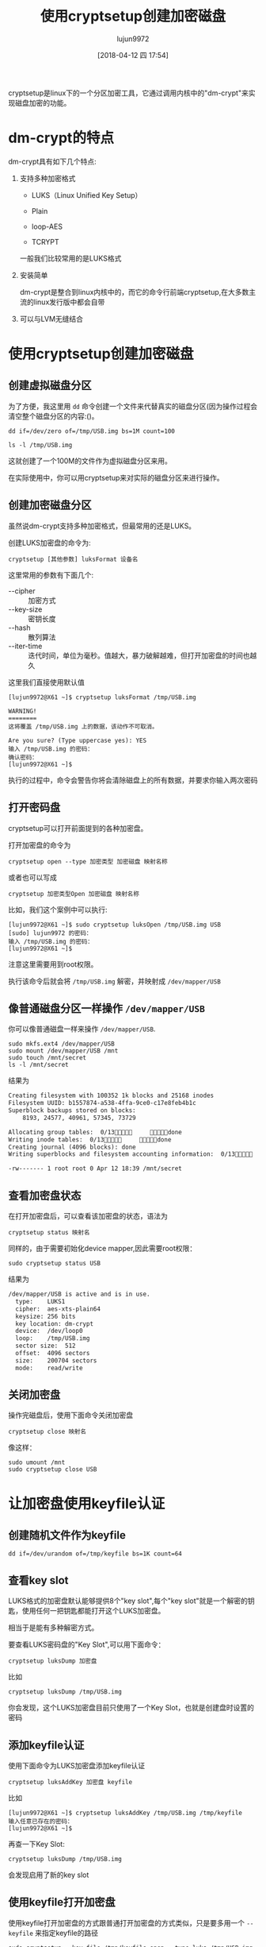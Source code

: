 #+TITLE: 使用cryptsetup创建加密磁盘
#+AUTHOR: lujun9972
#+TAGS: linux和它的小伙伴
#+DATE: [2018-04-12 四 17:54]
#+LANGUAGE:  zh-CN
#+OPTIONS:  H:6 num:nil toc:t \n:nil ::t |:t ^:nil -:nil f:t *:t <:nil

cryptsetup是linux下的一个分区加密工具，它通过调用内核中的"dm-crypt"来实现磁盘加密的功能。

* dm-crypt的特点
dm-crypt具有如下几个特点:

1. 支持多种加密格式
   
   + LUKS（Linux Unified Key Setup）

   + Plain

   + loop-AES

   + TCRYPT

   一般我们比较常用的是LUKS格式

2. 安装简单

   dm-crypt是整合到linux内核中的，而它的命令行前端cryptsetup,在大多数主流的linux发行版中都会自带

3. 可以与LVM无缝结合

* 使用cryptsetup创建加密磁盘

** 创建虚拟磁盘分区

为了方便，我这里用 =dd= 命令创建一个文件来代替真实的磁盘分区(因为操作过程会清空整个磁盘分区的内容:()。

#+BEGIN_SRC shell :results org
  dd if=/dev/zero of=/tmp/USB.img bs=1M count=100
  
  ls -l /tmp/USB.img
#+END_SRC

#+RESULTS:
#+BEGIN_SRC org
-rw-r--r-- 1 lujun9972 lujun9972 104857600 4月  12 18:13 /tmp/USB.img
#+END_SRC

这就创建了一个100M的文件作为虚拟磁盘分区来用。

在实际使用中，你可以用cryptsetup来对实际的磁盘分区来进行操作。

** 创建加密磁盘分区

虽然说dm-crypt支持多种加密格式，但最常用的还是LUKS。

创建LUKS加密盘的命令为:
#+BEGIN_SRC shell
  cryptsetup [其他参数] luksFormat 设备名
#+END_SRC

这里常用的参数有下面几个:

+ --cipher :: 加密方式
+ --key-size :: 密钥长度
+ --hash :: 散列算法
+ --iter-time :: 迭代时间，单位为毫秒。值越大，暴力破解越难，但打开加密盘的时间也越久
                 
这里我们直接使用默认值
#+BEGIN_EXAMPLE
  [lujun9972@X61 ~]$ cryptsetup luksFormat /tmp/USB.img 

  WARNING!
  ========
  这将覆盖 /tmp/USB.img 上的数据，该动作不可取消。

  Are you sure? (Type uppercase yes): YES
  输入 /tmp/USB.img 的密码：
  确认密码：
  [lujun9972@X61 ~]$ 
#+END_EXAMPLE

执行的过程中，命令会警告你将会清除磁盘上的所有数据，并要求你输入两次密码


** 打开密码盘
cryptsetup可以打开前面提到的各种加密盘。

打开加密盘的命令为

#+BEGIN_SRC shell
  cryptsetup open --type 加密类型 加密磁盘 映射名称
#+END_SRC

或者也可以写成
#+BEGIN_SRC shell
  cryptsetup 加密类型Open 加密磁盘 映射名称
#+END_SRC

比如，我们这个案例中可以执行:
#+BEGIN_EXAMPLE
  [lujun9972@X61 ~]$ sudo cryptsetup luksOpen /tmp/USB.img USB
  [sudo] lujun9972 的密码：
  输入 /tmp/USB.img 的密码：
  [lujun9972@X61 ~]$ 
#+END_EXAMPLE

注意这里需要用到root权限。

执行该命令后就会将 =/tmp/USB.img= 解密，并映射成 =/dev/mapper/USB=

** 像普通磁盘分区一样操作 =/dev/mapper/USB=
你可以像普通磁盘一样来操作 =/dev/mapper/USB=.

#+BEGIN_SRC shell :dir /sudo:: :results org
  sudo mkfs.ext4 /dev/mapper/USB
  sudo mount /dev/mapper/USB /mnt
  sudo touch /mnt/secret
  ls -l /mnt/secret
#+END_SRC

结果为
#+BEGIN_SRC org
Creating filesystem with 100352 1k blocks and 25168 inodes
Filesystem UUID: b1557874-a538-4ffa-9ce0-c17e8feb4b1c
Superblock backups stored on blocks: 
	8193, 24577, 40961, 57345, 73729

Allocating group tables:  0/13     done                            
Writing inode tables:  0/13     done                            
Creating journal (4096 blocks): done
Writing superblocks and filesystem accounting information:  0/13     done

-rw------- 1 root root 0 Apr 12 18:39 /mnt/secret
#+END_SRC

** 查看加密盘状态
在打开加密盘后，可以查看该加密盘的状态，语法为
#+BEGIN_SRC shell
  cryptsetup status 映射名
#+END_SRC

同样的，由于需要初始化device mapper,因此需要root权限：
#+BEGIN_SRC shell :results org :dir /sudo::
  sudo cryptsetup status USB
#+END_SRC

结果为
#+BEGIN_SRC org
/dev/mapper/USB is active and is in use.
  type:    LUKS1
  cipher:  aes-xts-plain64
  keysize: 256 bits
  key location: dm-crypt
  device:  /dev/loop0
  loop:    /tmp/USB.img
  sector size:  512
  offset:  4096 sectors
  size:    200704 sectors
  mode:    read/write
#+END_SRC

** 关闭加密盘
操作完磁盘后，使用下面命令关闭加密盘
#+BEGIN_SRC shell
  cryptsetup close 映射名
#+END_SRC

像这样：
#+BEGIN_SRC shell :dir /sudo:: results org
  sudo umount /mnt
  sudo cryptsetup close USB
#+END_SRC
* 让加密盘使用keyfile认证
** 创建随机文件作为keyfile
#+BEGIN_SRC shell
  dd if=/dev/urandom of=/tmp/keyfile bs=1K count=64
#+END_SRC
** 查看key slot
LUKS格式的加密盘默认能够提供8个"key slot",每个"key slot"就是一个解密的钥匙，使用任何一把钥匙都能打开这个LUKS加密盘。

相当于是能有多种解密方式。

要查看LUKS密码盘的"Key Slot",可以用下面命令：
#+BEGIN_SRC shell
  cryptsetup luksDump 加密盘
#+END_SRC

比如
#+BEGIN_SRC shell :results org
  cryptsetup luksDump /tmp/USB.img
#+END_SRC

#+RESULTS:
#+BEGIN_SRC org
LUKS header information for /tmp/USB.img

Version:       	1
Cipher name:   	aes
Cipher mode:   	xts-plain64
Hash spec:     	sha256
Payload offset:	4096
MK bits:       	256
MK digest:     	0b 6b f3 5d fb 94 1a 8f aa c6 7e 86 d8 64 b0 0b c7 bf 7b 7d 
MK salt:       	02 9b dc c3 0e 34 79 0b ab a9 44 e6 e4 ad 67 30 
               	35 f1 dd cf e0 33 0c 36 bf bc 55 f1 d5 ce fb ad 
MK iterations: 	70167
UUID:          	e4e7cfc4-f9ae-4ed1-b65b-1b0e7b84ca7f

Key Slot 0: ENABLED
	Iterations:         	1122672
	Salt:               	d2 04 39 66 d7 cb 64 6d e3 ef d9 88 c7 1c 07 b2 
	                      	25 00 8f bf e3 6d f1 9e 3f 31 91 c6 f0 ff 6d 75 
	Key material offset:	8
	AF stripes:            	4000
Key Slot 1: DISABLED
Key Slot 2: DISABLED
Key Slot 3: DISABLED
Key Slot 4: DISABLED
Key Slot 5: DISABLED
Key Slot 6: DISABLED
Key Slot 7: DISABLED
#+END_SRC

你会发现，这个LUKS加密盘目前只使用了一个Key Slot，也就是创建盘时设置的密码
** 添加keyfile认证
使用下面命令为LUKS加密盘添加keyfile认证
#+BEGIN_SRC shell
  cryptsetup luksAddKey 加密盘 keyfile
#+END_SRC

比如
#+BEGIN_EXAMPLE
  [lujun9972@X61 ~]$ cryptsetup luksAddKey /tmp/USB.img /tmp/keyfile
  输入任意已存在的密码：
  [lujun9972@X61 ~]$ 
#+END_EXAMPLE

再查一下Key Slot:
#+BEGIN_SRC shell :results org
  cryptsetup luksDump /tmp/USB.img
#+END_SRC

#+RESULTS:
#+BEGIN_SRC org
LUKS header information for /tmp/USB.img

Version:       	1
Cipher name:   	aes
Cipher mode:   	xts-plain64
Hash spec:     	sha256
Payload offset:	4096
MK bits:       	256
MK digest:     	0b 6b f3 5d fb 94 1a 8f aa c6 7e 86 d8 64 b0 0b c7 bf 7b 7d 
MK salt:       	02 9b dc c3 0e 34 79 0b ab a9 44 e6 e4 ad 67 30 
               	35 f1 dd cf e0 33 0c 36 bf bc 55 f1 d5 ce fb ad 
MK iterations: 	70167
UUID:          	e4e7cfc4-f9ae-4ed1-b65b-1b0e7b84ca7f

Key Slot 0: ENABLED
	Iterations:         	1122672
	Salt:               	d2 04 39 66 d7 cb 64 6d e3 ef d9 88 c7 1c 07 b2 
	                      	25 00 8f bf e3 6d f1 9e 3f 31 91 c6 f0 ff 6d 75 
	Key material offset:	8
	AF stripes:            	4000
Key Slot 1: ENABLED
	Iterations:         	1109604
	Salt:               	38 3a 6a 76 c3 10 7c a3 1f fd e8 7c 1a 7f 4b 4f 
	                      	2a bf 99 6c 1c 06 11 00 59 5e ce e4 99 79 79 f7 
	Key material offset:	264
	AF stripes:            	4000
Key Slot 2: DISABLED
Key Slot 3: DISABLED
Key Slot 4: DISABLED
Key Slot 5: DISABLED
Key Slot 6: DISABLED
Key Slot 7: DISABLED
#+END_SRC

会发现启用了新的key slot
** 使用keyfile打开加密盘
使用keyfile打开加密盘的方式跟普通打开加密盘的方式类似，只是要多用一个 =--keyfile= 来指定keyfile的路径
#+BEGIN_SRC shell :dir /sudo:: results org
  sudo cryptsetup --key-file /tmp/keyfile open --type luks /tmp/USB.img USB
#+END_SRC
** 删除keyslot
使用下面命令可以删除加密盘的其中一个key slot
#+BEGIN_SRC shell
  cryptsetup luksKillSlot /tmp/USB.img 0
#+END_SRC

再查一下Key Slot:
#+BEGIN_SRC shell :results org
  cryptsetup luksDump /tmp/USB.img
#+END_SRC

#+RESULTS:
#+BEGIN_SRC org
LUKS header information for /tmp/USB.img

Version:       	1
Cipher name:   	aes
Cipher mode:   	xts-plain64
Hash spec:     	sha256
Payload offset:	4096
MK bits:       	256
MK digest:     	0b 6b f3 5d fb 94 1a 8f aa c6 7e 86 d8 64 b0 0b c7 bf 7b 7d 
MK salt:       	02 9b dc c3 0e 34 79 0b ab a9 44 e6 e4 ad 67 30 
               	35 f1 dd cf e0 33 0c 36 bf bc 55 f1 d5 ce fb ad 
MK iterations: 	70167
UUID:          	e4e7cfc4-f9ae-4ed1-b65b-1b0e7b84ca7f

Key Slot 0: DISABLED
Key Slot 1: ENABLED
	Iterations:         	1109604
	Salt:               	38 3a 6a 76 c3 10 7c a3 1f fd e8 7c 1a 7f 4b 4f 
	                      	2a bf 99 6c 1c 06 11 00 59 5e ce e4 99 79 79 f7 
	Key material offset:	264
	AF stripes:            	4000
Key Slot 2: DISABLED
Key Slot 3: DISABLED
Key Slot 4: DISABLED
Key Slot 5: DISABLED
Key Slot 6: DISABLED
Key Slot 7: DISABLED
#+END_SRC

会发现key slot0已经被禁用了
